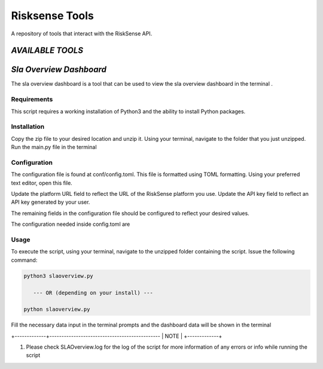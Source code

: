.. raw:: html

    <style> .red {color:red} </style>

.. role:: red


======================================
Risksense Tools
======================================
A repository of tools that interact with the RiskSense API.

`AVAILABLE TOOLS`
**************************

`Sla Overview Dashboard`
*************************
The sla overview dashboard is a tool that can be used to view the sla overview dashboard in the terminal .

Requirements
--------------


This script requires a working installation of Python3 and the
ability to install Python packages.

Installation
--------------


Copy the zip file to your desired location and unzip it.
Using your terminal, navigate to the folder that you just
unzipped. Run the main.py file in the terminal

Configuration
--------------

The configuration file is found at conf/config.toml. This
file is formatted using TOML formatting. Using your preferred
text editor, open this file.


Update the platform URL field to reflect the URL of the
RiskSense platform you use. Update the API key field to
reflect an API key generated by your user. 

The remaining fields in the configuration file should be
configured to reflect your desired values.

The configuration needed inside config.toml are

+------------------------+------------+----------+
| Name   | Type |
+========================+============+==========+
| Client id   | int  |
+------------------------+------------+----------+
| Platform url  | str   |
+------------------------+-----------------------+

Usage
-------

To execute the script, using your terminal, navigate to the
unzipped folder containing the script. Issue the following
command:

.. code-block:: console

    python3 slaoverview.py

       --- OR (depending on your install) ---

    python slaoverview.py


Fill the necessary data input in the terminal prompts and the
dashboard data will be shown in the terminal

+-------------+----------------------------------------------
|    NOTE    |
+-------------+

1. Please check SLAOverview.log for the log of the script for 
   more information of any errors or info while running the script